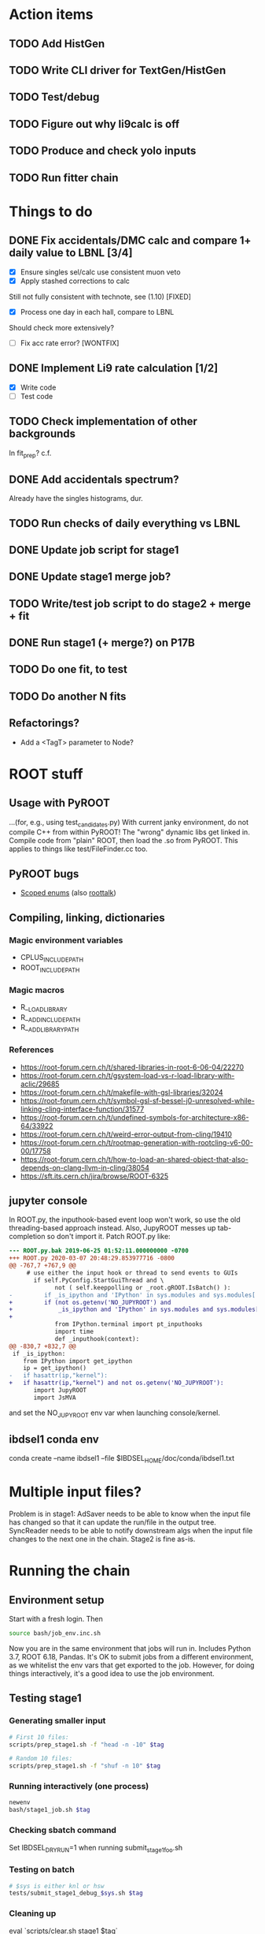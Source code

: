 * Action items
** TODO Add HistGen
** TODO Write CLI driver for TextGen/HistGen
** TODO Test/debug
** TODO Figure out why li9calc is off
** TODO Produce and check yolo inputs
** TODO Run fitter chain
* Things to do
** DONE Fix accidentals/DMC calc and compare 1+ daily value to LBNL [3/4]
CLOSED: [2020-01-15 Wed 23:30]
- [X] Ensure singles sel/calc use consistent muon veto
- [X] Apply stashed corrections to calc
Still not fully consistent with technote, see (1.10) [FIXED]
- [X] Process one day in each hall, compare to LBNL
Should check more extensively?
- [ ] Fix acc rate error? [WONTFIX]
** DONE Implement Li9 rate calculation [1/2]
CLOSED: [2020-01-15 Wed 23:30]
- [X] Write code
- [ ] Test code
** TODO Check implementation of other backgrounds
In fit_prep? c.f. 
** DONE Add accidentals spectrum?
CLOSED: [2020-01-16 Thu 12:17]
Already have the singles histograms, dur.
** TODO Run checks of daily everything vs LBNL
** DONE Update job script for stage1
CLOSED: [2020-01-28 Tue 17:03]
** DONE Update stage1 merge job?
CLOSED: [2020-01-28 Tue 17:03]
** TODO Write/test job script to do stage2 + merge + fit
** DONE Run stage1 (+ merge?) on P17B
CLOSED: [2020-01-28 Tue 17:03]
** TODO Do one fit, to test
** TODO Do another N fits

** Refactorings?
- Add a <TagT> parameter to Node?
* ROOT stuff
** Usage with PyROOT
...(for, e.g., using test_candidates.py)
With current janky environment, do not compile C++ from within PyROOT! The "wrong" dynamic libs get linked in. Compile code from "plain" ROOT, then load the .so from PyROOT. This applies to things like test/FileFinder.cc too.

** PyROOT bugs
- [[https://sft.its.cern.ch/jira/browse/ROOT-7240][Scoped enums]] (also [[https://root-forum.cern.ch/t/enumerator-classes-available-in-root-using-linkdef/30728][roottalk]])

** Compiling, linking, dictionaries
*** Magic environment variables
- CPLUS_INCLUDE_PATH
- ROOT_INCLUDE_PATH
*** Magic macros
- R__LOAD_LIBRARY
- R__ADD_INCLUDE_PATH
- R__ADD_LIBRARY_PATH
*** References
- [[https://root-forum.cern.ch/t/shared-libraries-in-root-6-06-04/22270]]
- https://root-forum.cern.ch/t/gsystem-load-vs-r-load-library-with-aclic/29685
- https://root-forum.cern.ch/t/makefile-with-gsl-libraries/32024
- https://root-forum.cern.ch/t/symbol-gsl-sf-bessel-j0-unresolved-while-linking-cling-interface-function/31577
- https://root-forum.cern.ch/t/undefined-symbols-for-architecture-x86-64/33922
- https://root-forum.cern.ch/t/weird-error-output-from-cling/19410
- https://root-forum.cern.ch/t/rootmap-generation-with-rootcling-v6-00-00/17758
- https://root-forum.cern.ch/t/how-to-load-an-shared-object-that-also-depends-on-clang-llvm-in-cling/38054
- https://sft.its.cern.ch/jira/browse/ROOT-6325
** jupyter console
In ROOT.py, the inputhook-based event loop won't work, so use the old threading-based approach instead. Also, JupyROOT messes up tab-completion so don't import it. Patch ROOT.py like:
#+begin_src diff
--- ROOT.py.bak	2019-06-25 01:52:11.000000000 -0700
+++ ROOT.py	2020-03-07 20:48:29.853977716 -0800
@@ -767,7 +767,9 @@
     # use either the input hook or thread to send events to GUIs
       if self.PyConfig.StartGuiThread and \
             not ( self.keeppolling or _root.gROOT.IsBatch() ):
-         if _is_ipython and 'IPython' in sys.modules and sys.modules['IPython'].version_info[0] >= 5 :
+         if (not os.getenv('NO_JUPYROOT') and
+             _is_ipython and 'IPython' in sys.modules and sys.modules['IPython'].version_info[0] >= 5):
+
             from IPython.terminal import pt_inputhooks
             import time
             def _inputhook(context):
@@ -830,7 +832,7 @@
 if _is_ipython:
    from IPython import get_ipython
    ip = get_ipython()
-   if hasattr(ip,"kernel"):
+   if hasattr(ip,"kernel") and not os.getenv('NO_JUPYROOT'):
       import JupyROOT
       import JsMVA

#+end_src
and set the NO_JUPYROOT env var when launching console/kernel.
** ibdsel1 conda env
conda create --name ibdsel1 --file $IBDSEL_HOME/doc/conda/ibdsel1.txt
# https://github.com/ContinuumIO/anaconda-issues/issues/11152
# https://github.com/conda/conda/issues/6030
# had to install local python in conda env, remove the compat ld
# before installing root-numpy./pandas

* Multiple input files?
Problem is in stage1: AdSaver needs to be able to know when the input file has changed so that it can update the run/file in the output tree. SyncReader needs to be able to notify downstream algs when the input file changes to the next one in the chain. Stage2 is fine as-is.

* Running the chain
** Environment setup
Start with a fresh login. Then
#+begin_src bash
source bash/job_env.inc.sh
#+end_src
Now you are in the same environment that jobs will run in. Includes Python 3.7, ROOT 6.18, Pandas. It's OK to submit jobs from a different environment, as we whitelist the env vars that get exported to the job. However, for doing things interactively, it's a good idea to use the job environment.

** Testing stage1
*** Generating smaller input
#+begin_src bash
# First 10 files:
scripts/prep_stage1.sh -f "head -n -10" $tag

# Random 10 files:
scripts/prep_stage1.sh -f "shuf -n 10" $tag
#+end_src

*** Running interactively (one process)
#+begin_src bash
newenv
bash/stage1_job.sh $tag
#+end_src

*** Checking sbatch command
Set IBDSEL_DRYRUN=1 when running submit_stage1_foo.sh

*** Testing on batch
#+begin_src bash
# $sys is either knl or hsw
tests/submit_stage1_debug_$sys.sh $tag
#+end_src

*** Cleaning up
eval `scripts/clear.sh stage1 $tag`

** Submitting stage1
Do everything from ibd_prod directory, within a fresh shell environment

*** Safety check
Make sure stage1_main.cc.so is the newest file in selector/, and be sure that you didn't compile it from PyROOT

*** Prepare dirs
#+begin_src bash
scripts/prep_stage1.sh $tag
#+end_src

*** Submit
#+begin_src bash
scripts/submit_stage1_$sys.sh $tag $njob
#+end_src

*** Iterating to completion (not tested)
If no jobs are running:
#+begin_src bash
scripts/filter_done.sh stage1 $tag
#+end_src

If N jobs are running, calculate pending = N * chunksize, then
#+begin_src bash
scripts/filter_done.sh -p $pending stage1 $tag
#+end_src
This assumes that all running jobs are processing items drawn from the current version of input.stage1.txt. If that file was updated after a job was launched, and that job has yet to pull any items off the new list, then the above method won't work right. Some files will be omitted even though nobody is processing them, and some in-progress files will be include. If in doubt, just wait for jobs to finish.

*** End result
560k stage1 files in ../../data/stage1_fbf/$tag/EH1/0021200/0021221 etc.

** Merging stage1
*** Prepare input
#+begin_src bash
scripts/prep_merge1.sh $tag
#+end_src

*** Running the merge
#+begin_src bash
scripts/run_merge1.sh $tag $nproc
#+end_src
It's fine to add processes to a running merge. With 8 processes spread between two Cori login nodes, P17B took 4 hours.

*** Iterating (not tested)
#+begin_src bash
scripts/filter_done.sh merge1 $tag
#+end_src

*** Checking
Grep the logs for CRAPPY. Try to redo stage1 for those files. Those that cannot be resolved should be tagged as bad. (P17B good run list v3 should be 100% viable.)

*** Cleanup
Delete the fbf files

*** Preservation
Copy the dbd files to CFS

*** End result
6k daily stage1 files in ../../data/stage1_dbd/$tag/EH1 etc.

** Stage2 testing
*** DONE Run stage2_job.sh interactively, no IBDSEL_CONFIGDIR
CLOSED: [2020-01-31 Fri 21:44]
*** DONE Run stage2_job.sh interactively, set IBDSEL_CONFIGDIR to ../misc/configs and use a "config.altered.txt" in there
CLOSED: [2020-01-31 Fri 23:17]
*** DONE Test in debug QOS
CLOSED: [2020-02-01 Sat 01:41]
*** DONE Using performance numbers, draft submit_stage2_${sys}_debug.sh
CLOSED: [2020-03-07 Sat 21:16]
*** DONE Run some benchmarks to determine ideal performance params
CLOSED: [2020-03-07 Sat 21:16]
*** DONE Update submit_XXX performance params
CLOSED: [2020-03-07 Sat 21:16]
*** TODO Investigate "MuonAlg is behind!" etc. [1/2]
- [X] Find culprit
:notes:
Seems to be when the next file is missing.
Or end of a run.
:END:
- [ ] Add (optional) shower muon veto before/after gaps?
*** TODO Investigate discrepancy in number of days between halls
*** DONE Submit one full job
CLOSED: [2020-03-07 Sat 21:18]

** Submitting stage2
*** Preparing
#+begin_src bash
# if unset, uses ../static/configs (which just has nominal cuts)
export IBDSEL_CONFIGDIR=some_dir
# use -f to produce a short list for testing purposes, like prep_stage1
scripts/prep_stage2.sh $tag $configname
#+end_src

If, for testing purposes, you'd like to use the nominal config under a different name, pass the -c option to prep_stage2.sh. E.g., for a quick test:
#+begin_src bash
scripts/prep_stage2.sh -f 'shuf -n 10' -c $tag test10
#+end_src

*** Clearing
#+begin_src bash
eval $(scripts/clear.sh stage2 $tag $configname)
#+end_src
See also reset.sh

*** Testing interactively
#+begin_src bash
bash/stage2_job.sh $tag $configname
#+end_src

*** Submitting
#+begin_src bash
scripts/submit_stage2_knl.sh $tag $configname 10
#+end_src

*** Iterating

*** End result
6k daily stage2 files 
** Merging stage2
#+begin_src bash
python/merge2_worker.py $tag $configname
#+end_src
